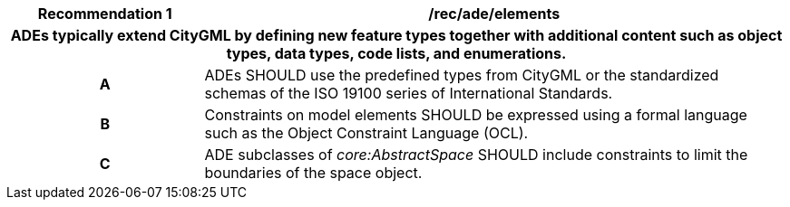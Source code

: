 [[rec_ade_elements]]
[cols="2h,6",options="header"]
|===
| Recommendation  {counter:req-id} | /rec/ade/elements
2+|ADEs typically extend CityGML by defining new feature types together with additional content such as object types, data types, code lists, and enumerations.
^|A |ADEs SHOULD use the predefined types from CityGML or the standardized schemas of the ISO 19100 series of International Standards.
^|B |Constraints on model elements SHOULD be expressed using a formal language such as the Object Constraint Language (OCL).
^|C |ADE subclasses of _core:AbstractSpace_ SHOULD include constraints to limit the boundaries of the space object.
|===

